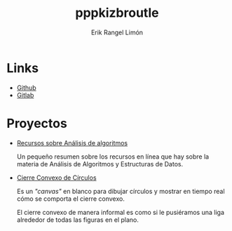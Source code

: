 #+title: pppkizbroutle
#+author: Erik Rangel Limón

* Links

  - [[https://github.com/pppkizbroutle][Github]]
  - [[https://gitlab.com/pppkizbroutle][Gitlab]]
  
* Proyectos

  - [[./algoritmos/Algoritmos.org][Recursos sobre Análisis de algoritmos]]

    Un pequeño resumen sobre los recursos en línea que hay sobre la
    materia de Análisis de Algoritmos y Estructuras de Datos.

  - [[./geometria/index.html][Cierre Convexo de Círculos]]

    Es un /"canvas"/ en blanco para dibujar círculos y mostrar en tiempo
    real cómo se comporta el cierre convexo.

    El cierre convexo de manera informal es como si le pusiéramos una
    liga alrededor de todas las figuras en el plano.


